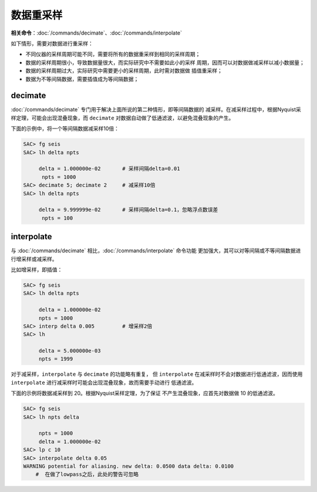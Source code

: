 数据重采样
==========

**相关命令**\ ：\ :doc:`/commands/decimate`\ 、\ :doc:`/commands/interpolate`

如下情形，需要对数据进行重采样：

-  不同仪器的采样周期可能不同，需要将所有的数据重采样到相同的采样周期；
-  数据的采样周期很小，导致数据量很大，而实际研究中不需要如此小的采样
   周期，因而可以对数据做减采样以减小数据量；
-  数据的采样周期过大，实际研究中需要更小的采样周期，此时需对数据做
   插值重采样；
-  数据为不等间隔数据，需要插值成为等间隔数据；

decimate
--------

:doc:`/commands/decimate`
专门用于解决上面所说的第二种情形，即等间隔数据的
减采样。在减采样过程中，根据Nyquist采样定理，可能会出现混叠现象，而
``decimate`` 对数据自动做了低通滤波，以避免混叠现象的产生。

下面的示例中，将一个等间隔数据减采样10倍：

.. code:: bash

    SAC> fg seis
    SAC> lh delta npts

         delta = 1.000000e-02       # 采样间隔delta=0.01
          npts = 1000
    SAC> decimate 5; decimate 2     # 减采样10倍
    SAC> lh delta npts

         delta = 9.999999e-02       # 采样间隔delta=0.1，忽略浮点数误差
          npts = 100

interpolate
-----------

与 :doc:`/commands/decimate`
相比，\ :doc:`/commands/interpolate` 命令功能
更加强大，其可以对等间隔或不等间隔数据进行增采样或减采样。

比如增采样，即插值：

.. code:: bash

    SAC> fg seis
    SAC> lh delta npts

         delta = 1.000000e-02
         npts = 1000
    SAC> interp delta 0.005         # 增采样2倍
    SAC> lh

         delta = 5.000000e-03
         npts = 1999

对于减采样，\ ``interpolate`` 与 ``decimate`` 的功能略有重复， 但
``interpolate`` 在减采样时不会对数据进行低通滤波，因而使用
``interpolate`` 进行减采样时可能会出现混叠现象，故而需要手动进行
低通滤波。

下面的示例将数据减采样到 20。根据Nyquist采样定理，为了保证
不产生混叠现象，应首先对数据做 10 的低通滤波。

.. code:: bash

    SAC> fg seis
    SAC> lh npts delta

         npts = 1000
         delta = 1.000000e-02
    SAC> lp c 10
    SAC> interpolate delta 0.05
    WARNING potential for aliasing. new delta: 0.0500 data delta: 0.0100
        #  在做了lowpass之后，此处的警告可忽略
